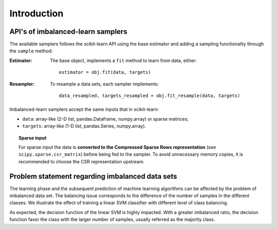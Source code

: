 .. _introduction:

============
Introduction
============

.. _api_imblearn:

API's of imbalanced-learn samplers
----------------------------------

The available samplers follows the scikit-learn API using the base estimator
and adding a sampling functionality through the ``sample`` method:

:Estimator:

    The base object, implements a ``fit`` method to learn from data, either::

      estimator = obj.fit(data, targets)

:Resampler:

    To resample a data sets, each sampler implements::

      data_resampled, targets_resampled = obj.fit_resample(data, targets)

Imbalanced-learn samplers accept the same inputs that in scikit-learn:

* ``data``: array-like (2-D list, pandas.Dataframe, numpy.array) or sparse
  matrices;
* ``targets``: array-like (1-D list, pandas.Series, numpy.array).

.. topic:: Sparse input

   For sparse input the data is **converted to the Compressed Sparse Rows
   representation** (see ``scipy.sparse.csr_matrix``) before being fed to the
   sampler. To avoid unnecessary memory copies, it is recommended to choose the
   CSR representation upstream.

.. _problem_statement:

Problem statement regarding imbalanced data sets
------------------------------------------------

The learning phase and the subsequent prediction of machine learning algorithms
can be affected by the problem of imbalanced data set. The balancing issue
corresponds to the difference of the number of samples in the different
classes. We illustrate the effect of training a linear SVM classifier with
different level of class balancing.

.. image:: ./auto_examples/over-sampling/images/sphx_glr_plot_comparison_over_sampling_001.png
   :target: ./auto_examples/over-sampling/plot_comparison_over_sampling.html
   :scale: 60
   :align: center

As expected, the decision function of the linear SVM is highly impacted. With a
greater imbalanced ratio, the decision function favor the class with the larger
number of samples, usually referred as the majority class.
